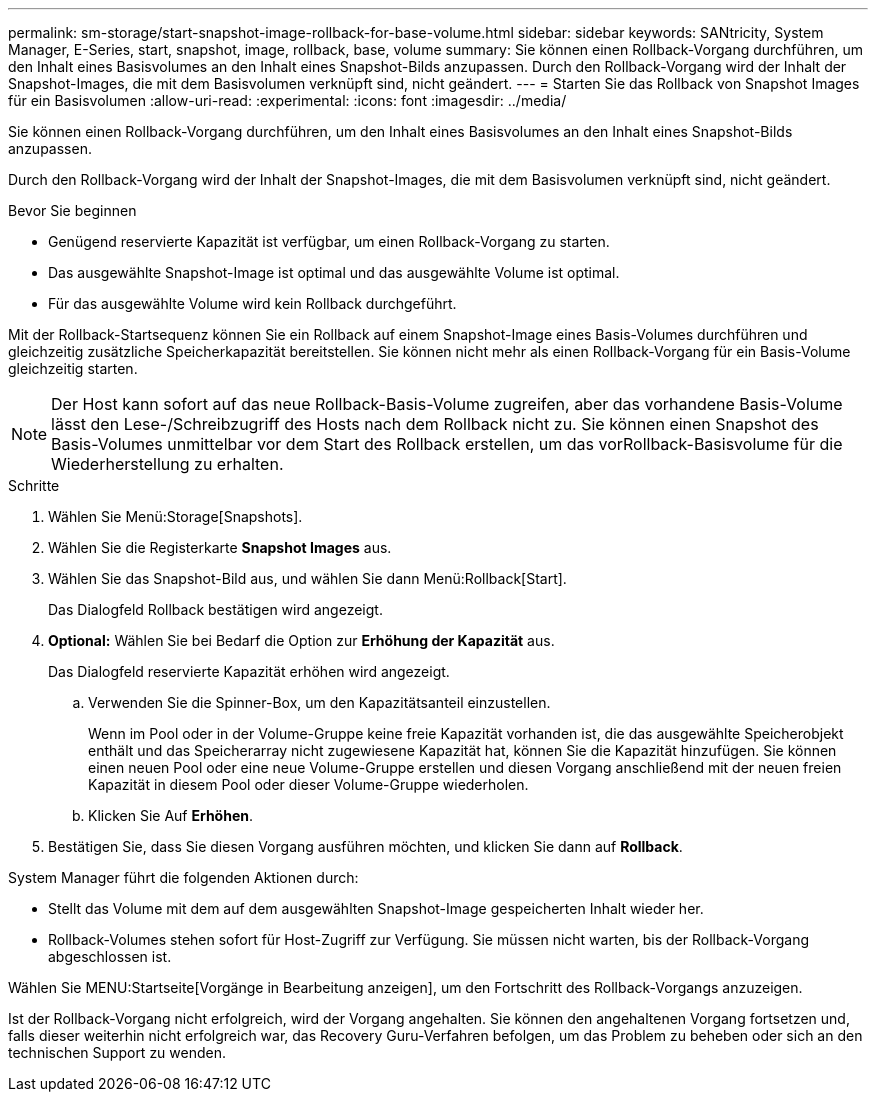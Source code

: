 ---
permalink: sm-storage/start-snapshot-image-rollback-for-base-volume.html 
sidebar: sidebar 
keywords: SANtricity, System Manager, E-Series, start, snapshot, image, rollback, base, volume 
summary: Sie können einen Rollback-Vorgang durchführen, um den Inhalt eines Basisvolumes an den Inhalt eines Snapshot-Bilds anzupassen. Durch den Rollback-Vorgang wird der Inhalt der Snapshot-Images, die mit dem Basisvolumen verknüpft sind, nicht geändert. 
---
= Starten Sie das Rollback von Snapshot Images für ein Basisvolumen
:allow-uri-read: 
:experimental: 
:icons: font
:imagesdir: ../media/


[role="lead"]
Sie können einen Rollback-Vorgang durchführen, um den Inhalt eines Basisvolumes an den Inhalt eines Snapshot-Bilds anzupassen.

Durch den Rollback-Vorgang wird der Inhalt der Snapshot-Images, die mit dem Basisvolumen verknüpft sind, nicht geändert.

.Bevor Sie beginnen
* Genügend reservierte Kapazität ist verfügbar, um einen Rollback-Vorgang zu starten.
* Das ausgewählte Snapshot-Image ist optimal und das ausgewählte Volume ist optimal.
* Für das ausgewählte Volume wird kein Rollback durchgeführt.


Mit der Rollback-Startsequenz können Sie ein Rollback auf einem Snapshot-Image eines Basis-Volumes durchführen und gleichzeitig zusätzliche Speicherkapazität bereitstellen. Sie können nicht mehr als einen Rollback-Vorgang für ein Basis-Volume gleichzeitig starten.

[NOTE]
====
Der Host kann sofort auf das neue Rollback-Basis-Volume zugreifen, aber das vorhandene Basis-Volume lässt den Lese-/Schreibzugriff des Hosts nach dem Rollback nicht zu. Sie können einen Snapshot des Basis-Volumes unmittelbar vor dem Start des Rollback erstellen, um das vorRollback-Basisvolume für die Wiederherstellung zu erhalten.

====
.Schritte
. Wählen Sie Menü:Storage[Snapshots].
. Wählen Sie die Registerkarte *Snapshot Images* aus.
. Wählen Sie das Snapshot-Bild aus, und wählen Sie dann Menü:Rollback[Start].
+
Das Dialogfeld Rollback bestätigen wird angezeigt.

. *Optional:* Wählen Sie bei Bedarf die Option zur *Erhöhung der Kapazität* aus.
+
Das Dialogfeld reservierte Kapazität erhöhen wird angezeigt.

+
.. Verwenden Sie die Spinner-Box, um den Kapazitätsanteil einzustellen.
+
Wenn im Pool oder in der Volume-Gruppe keine freie Kapazität vorhanden ist, die das ausgewählte Speicherobjekt enthält und das Speicherarray nicht zugewiesene Kapazität hat, können Sie die Kapazität hinzufügen. Sie können einen neuen Pool oder eine neue Volume-Gruppe erstellen und diesen Vorgang anschließend mit der neuen freien Kapazität in diesem Pool oder dieser Volume-Gruppe wiederholen.

.. Klicken Sie Auf *Erhöhen*.


. Bestätigen Sie, dass Sie diesen Vorgang ausführen möchten, und klicken Sie dann auf *Rollback*.


System Manager führt die folgenden Aktionen durch:

* Stellt das Volume mit dem auf dem ausgewählten Snapshot-Image gespeicherten Inhalt wieder her.
* Rollback-Volumes stehen sofort für Host-Zugriff zur Verfügung. Sie müssen nicht warten, bis der Rollback-Vorgang abgeschlossen ist.


Wählen Sie MENU:Startseite[Vorgänge in Bearbeitung anzeigen], um den Fortschritt des Rollback-Vorgangs anzuzeigen.

Ist der Rollback-Vorgang nicht erfolgreich, wird der Vorgang angehalten. Sie können den angehaltenen Vorgang fortsetzen und, falls dieser weiterhin nicht erfolgreich war, das Recovery Guru-Verfahren befolgen, um das Problem zu beheben oder sich an den technischen Support zu wenden.
